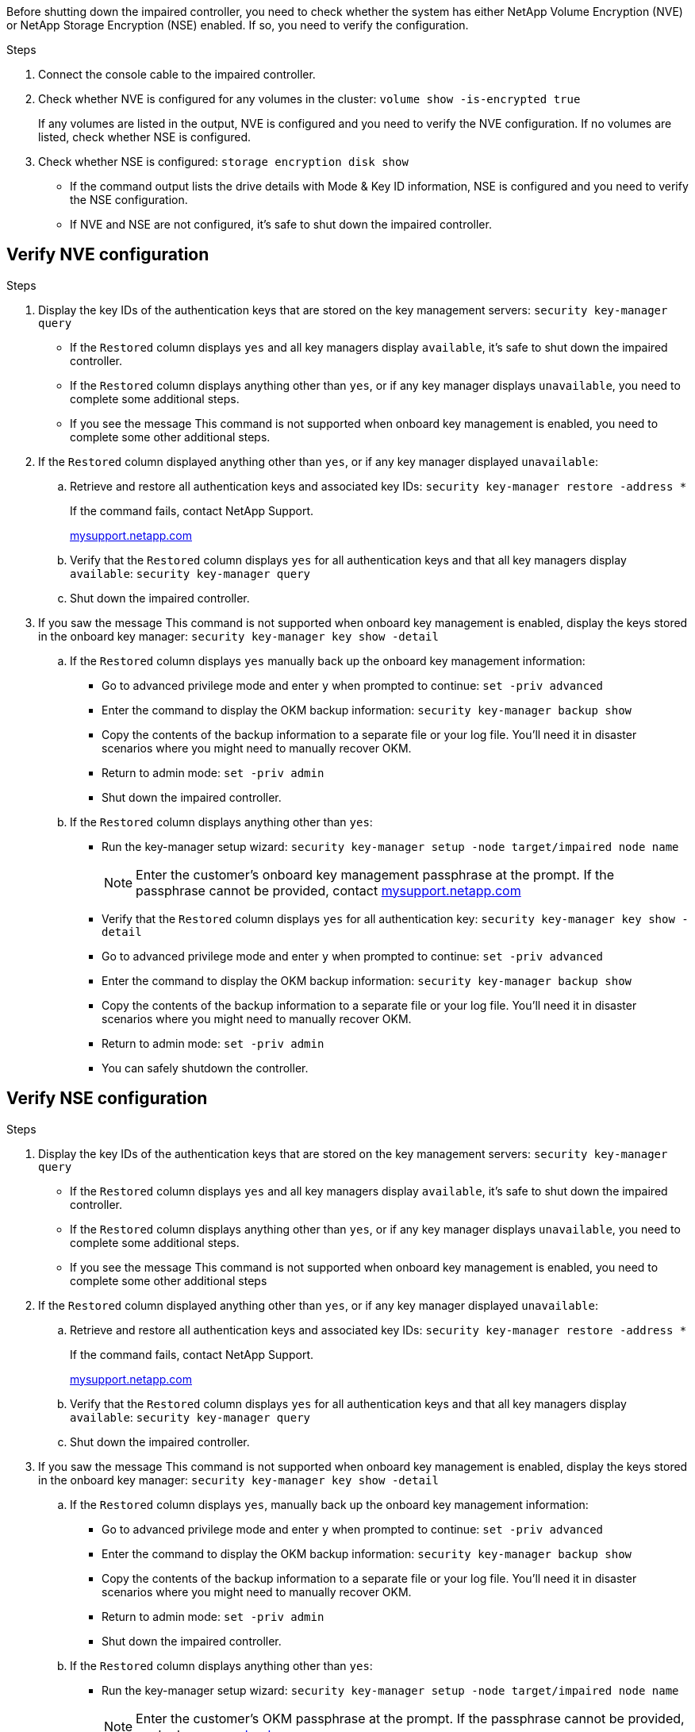 Before shutting down the impaired controller, you need to check whether the system has either NetApp Volume Encryption (NVE) or NetApp Storage Encryption (NSE) enabled. If so, you need to verify the configuration.

.Steps
. Connect the console cable to the impaired controller.
. Check whether NVE is configured for any volumes in the cluster: `volume show -is-encrypted true`
+
If any volumes are listed in the output, NVE is configured and you need to verify the NVE configuration. If no volumes are listed, check whether NSE is configured.

. Check whether NSE is configured: `storage encryption disk show`
 ** If the command output lists the drive details with Mode & Key ID information, NSE is configured and you need to verify the NSE configuration.
 ** If NVE and NSE are not configured, it's safe to shut down the impaired controller.

== Verify NVE configuration

.Steps
. Display the key IDs of the authentication keys that are stored on the key management servers: `security key-manager query`
 ** If the `Restored` column displays `yes` and all key managers display `available`, it's safe to shut down the impaired controller.
 ** If the `Restored` column displays anything other than `yes`, or if any key manager displays `unavailable`, you need to complete some additional steps.
 ** If you see the message This command is not supported when onboard key management is enabled, you need to complete some other additional steps.
. If the `Restored` column displayed anything other than `yes`, or if any key manager displayed `unavailable`:
 .. Retrieve and restore all authentication keys and associated key IDs: `security key-manager restore -address *`
+
If the command fails, contact NetApp Support.
+
http://mysupport.netapp.com/[mysupport.netapp.com]

 .. Verify that the `Restored` column displays `yes` for all authentication keys and that all key managers display `available`: `security key-manager query`
 .. Shut down the impaired controller.
. If you saw the message This command is not supported when onboard key management is enabled, display the keys stored in the onboard key manager: `security key-manager key show -detail`
 .. If the `Restored` column displays `yes` manually back up the onboard key management information:
  * Go to advanced privilege mode and enter `y` when prompted to continue: `set -priv advanced`
  * Enter the command to display the OKM backup information: `security key-manager backup show`
  * Copy the contents of the backup information to a separate file or your log file. You'll need it in disaster scenarios where you might need to manually recover OKM.
  * Return to admin mode: `set -priv admin`
  * Shut down the impaired controller.
 .. If the `Restored` column displays anything other than `yes`:
  * Run the key-manager setup wizard: `security key-manager setup -node target/impaired node name`
+
NOTE: Enter the customer's onboard key management passphrase at the prompt. If the passphrase cannot be provided, contact http://mysupport.netapp.com/[mysupport.netapp.com]

  * Verify that the `Restored` column displays `yes` for all authentication key: `security key-manager key show -detail`
  * Go to advanced privilege mode and enter `y` when prompted to continue: `set -priv advanced`
  * Enter the command to display the OKM backup information: `security key-manager backup show`
  * Copy the contents of the backup information to a separate file or your log file. You'll need it in disaster scenarios where you might need to manually recover OKM.
  * Return to admin mode: `set -priv admin`
  * You can safely shutdown the controller.

== Verify NSE configuration
.Steps
. Display the key IDs of the authentication keys that are stored on the key management servers: `security key-manager query`
 ** If the `Restored` column displays `yes` and all key managers display `available`, it's safe to shut down the impaired controller.
 ** If the `Restored` column displays anything other than `yes`, or if any key manager displays `unavailable`, you need to complete some additional steps.
 ** If you see the message This command is not supported when onboard key management is enabled, you need to complete some other additional steps
. If the `Restored` column displayed anything other than `yes`, or if any key manager displayed `unavailable`:
 .. Retrieve and restore all authentication keys and associated key IDs: `security key-manager restore -address *`
+
If the command fails, contact NetApp Support.
+
http://mysupport.netapp.com/[mysupport.netapp.com]

 .. Verify that the `Restored` column displays `yes` for all authentication keys and that all key managers display `available`: `security key-manager query`
 .. Shut down the impaired controller.
. If you saw the message This command is not supported when onboard key management is enabled, display the keys stored in the onboard key manager: `security key-manager key show -detail`
 .. If the `Restored` column displays `yes`, manually back up the onboard key management information:
  * Go to advanced privilege mode and enter `y` when prompted to continue: `set -priv advanced`
  * Enter the command to display the OKM backup information:  `security key-manager backup show`
  * Copy the contents of the backup information to a separate file or your log file. You'll need it in disaster scenarios where you might need to manually recover OKM.
  * Return to admin mode: `set -priv admin`
  * Shut down the impaired controller.
 .. If the `Restored` column displays anything other than `yes`:
  * Run the key-manager setup wizard: `security key-manager setup -node target/impaired node name`
+
NOTE: Enter the customer's OKM passphrase at the prompt. If the passphrase cannot be provided, contact http://mysupport.netapp.com/[mysupport.netapp.com]

  * Verify that the `Restored` column shows `yes` for all authentication keys: `security key-manager key show -detail`
  * Go to advanced privilege mode and enter `y` when prompted to continue: `set -priv advanced`
  * Enter the command to back up the OKM information: ``security key-manager backup show``
+
NOTE: Make sure that OKM information is saved in your log file. This information will be needed in disaster scenarios where OKM might need to be manually recovered.

  * Copy the contents of the backup information to a separate file or your log. You'll need it in disaster scenarios where you might need to manually recover OKM.
  * Return to admin mode: `set -priv admin`
  * You can safely shut down the controller.
